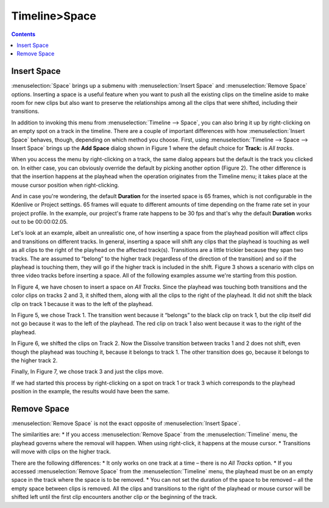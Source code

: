 .. metadata-placeholder

   :authors: - Jack (https://userbase.kde.org/User:Jack)

   :license: Creative Commons License SA 4.0

.. _space:

Timeline>Space
=================

.. contents::


Insert Space
------------

:menuselection:`Space` brings up a submenu with :menuselection:`Insert Space` and :menuselection:`Remove Space` options.  Inserting a space is a useful feature when you want to push all the existing clips on the timeline aside to make room for new clips but also want to preserve the relationships among all the clips that were shifted, including their transitions.


.. image:: /images/Kdenlive_timeline_space00.png
  :align: left
  :alt: Figure 1.

In addition to invoking this menu from :menuselection:`Timeline --> Space`, you can also bring it up by right-clicking on an empty spot on a track in the timeline.  There are a couple of important differences with how :menuselection:`Insert Space` behaves, though, depending on which method you choose.  First, using :menuselection:`Timeline --> Space --> Insert Space` brings up the **Add Space** dialog shown in Figure 1 where the default choice for **Track:** is *All tracks*.  


.. image:: /images/Kdenlive_timeline_space01.png
  :align: left
  :alt: Figure 2.

When you access the menu by right-clicking on a track, the same dialog appears but the default is the track you clicked on.  In either case, you can obviously override the default by picking another option (Figure 2).  The other difference is that the insertion happens at the playhead when the operation originates from the Timeline menu; it takes place at the mouse cursor position when right-clicking.

And in case you're wondering, the default **Duration** for the inserted space is 65 frames, which is not configurable in the Kdenlive or Project settings.  65 frames will equate to different amounts of time depending on the frame rate set in your project profile.  In the example, our project's frame rate happens to be 30 fps and that's why the default **Duration** works out to be 00:00:02.05.


.. image:: /images/Kdenlive_timeline_space-b4.png
  :align: left
  :alt: Figure 3.

Let's look at an example, albeit an unrealistic one, of how inserting a space from the playhead position will affect clips and transitions on different tracks.  In general, inserting a space will shift any clips that the playhead is touching as well as all clips to the right of the playhead on the affected track(s).  Transitions are a little trickier because they span two tracks.  The are assumed to “belong” to the higher track (regardless of the direction of the transition) and so if the playhead is touching them, they will go if the higher track is included in the shift.  Figure 3 shows a scenario with clips on three video tracks before inserting a space.  All of the following examples assume we're starting from this postion.


.. image:: /images/Kdenlive_timeline_space-all.png
  :align: left
  :alt: Figure 4.

In Figure 4, we have chosen to insert a space on *All Tracks*.  Since the playhead was touching both transitions and the color clips on tracks 2 and 3, it shifted them, along with all the clips to the right of the playhead.  It did not shift the black clip on track 1 because it was to the left of the playhead.


.. image:: /images/Kdenlive_timeline_space-v1.png
  :align: left
  :alt: Figure 5.

In Figure 5, we chose Track 1.  The transition went because it “belongs” to the black clip on track 1, but the clip itself did not go because it was to the left of the playhead.  The red clip on track 1 also went because it was to the right of the playhead.


.. image:: /images/Kdenlive_timeline_space-v2.png
  :align: left
  :alt: Figure 6.

In Figure 6, we shifted the clips on Track 2.  Now the Dissolve transition between tracks 1 and 2 does not shift, even though the playhead was touching it, because it belongs to track 1.  The other transition does go, because it belongs to the higher track 2.


.. image:: /images/Kdenlive_timeline_space-v3.png
  :align: left
  :alt: Figure 7.

Finally, In Figure 7, we chose track 3 and just the clips move.


If we had started this process by right-clicking on a spot on track 1 or track 3 which corresponds to the playhead position in the example, the results would have been the same.


Remove Space
------------

:menuselection:`Remove Space` is not the exact opposite of :menuselection:`Insert Space`. 

The similarities are:
* If you access :menuselection:`Remove Space` from the :menuselection:`Timeline` menu, the playhead governs where the removal will happen.  When using right-click, it happens at the mouse cursor.
* Transitions will move with clips on the higher track.

There are the following differences:
* It only works on one track at a time – there is no *All Tracks* option.
* If you accessed :menuselection:`Remove Space` from the :menuselection:`Timeline` menu, the playhead must be on an empty space in the track where the space is to be removed.
* You can not set the duration of the space to be removed – all the empty space between clips is removed.  All the clips and transitions to the right of the playhead or mouse cursor will be shifted left until the first clip encounters another clip or the beginning of the track.

